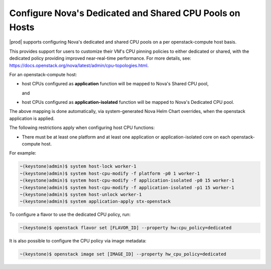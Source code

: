 
.. _configure-dedicated-and-shared-cpu-pools-on-hosts:

========================================================
Configure Nova's Dedicated and Shared CPU Pools on Hosts
========================================================

|prod| supports configuring Nova's dedicated and shared CPU pools on a per
openstack-compute host basis.

This provides support for users to customize their VM's CPU pinning policies to
either dedicated or shared, with the dedicated policy providing improved near-real-time
performance. For more details, see: `https://docs.openstack.org/nova/latest/admin/cpu-topologies.html <https://docs.openstack.org/nova/latest/admin/cpu-topologies.html>`_.

For an openstack-compute host:

- host CPUs configured as **application** function will be mapped to Nova's Shared CPU pool,

  and

- host CPUs configured as **application-isolated** function will be mapped to Nova's Dedicated CPU pool.

The above mapping is done automatically, via system-generated Nova Helm Chart overrides,
when the openstack application is applied.

The following restrictions apply when configuring host CPU functions:

-   There must be at least one platform and at least one application or
    application-isolated core on each openstack-compute host.

For example:

.. code-block:: none

    ~(keystone)admin)$ system host-lock worker-1
    ~(keystone)admin)$ system host-cpu-modify -f platform -p0 1 worker-1
    ~(keystone)admin)$ system host-cpu-modify -f application-isolated -p0 15 worker-1
    ~(keystone)admin)$ system host-cpu-modify -f application-isolated -p1 15 worker-1
    ~(keystone)admin)$ system host-unlock worker-1
    ~(keystone)admin)$ system application-apply stx-openstack

To configure a flavor to use the dedicated CPU policy, run:

.. code-block:: none

    ~(keystone)$ openstack flavor set [FLAVOR_ID] --property hw:cpu_policy=dedicated

It is also possible to configure the CPU policy via image metadata:

.. code-block:: none

    ~(keystone)$ openstack image set [IMAGE_ID] --property hw_cpu_policy=dedicated

.. only:: partner

    .. include:: /_includes/isolating-cpu-cores-to-enhance-application-performance.rest
       :start-after: changes-relative-to-root-begin
       :end-before: changes-relative-to-root-end
